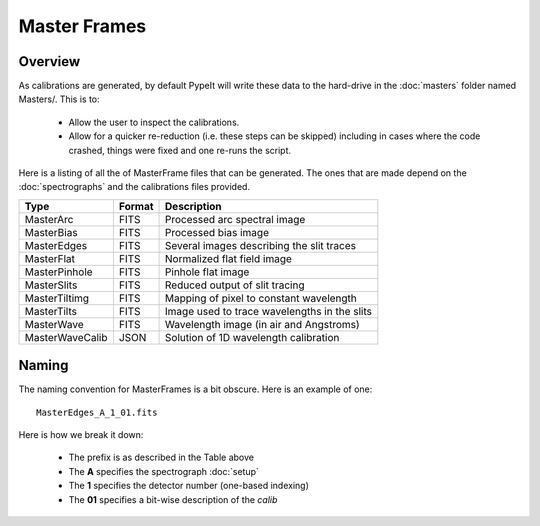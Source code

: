 =============
Master Frames
=============

Overview
========

As calibrations are generated,
by default PypeIt will write these data
to the hard-drive in the :doc:`masters` folder named Masters/.
This is to:

 - Allow the user to inspect the calibrations.
 - Allow for a quicker re-reduction (i.e. these steps can be skipped) including in cases where
   the code crashed, things were fixed and one re-runs the script.

Here is a listing of all the of MasterFrame files that
can be generated.  The ones that are made depend on the
:doc:`spectrographs` and the calibrations files provided.

================= ========= ===========================================
Type              Format    Description
================= ========= ===========================================
MasterArc         FITS      Processed arc spectral image
MasterBias        FITS      Processed bias image
MasterEdges       FITS      Several images describing the slit traces
MasterFlat        FITS      Normalized flat field image
MasterPinhole     FITS      Pinhole flat image
MasterSlits       FITS      Reduced output of slit tracing
MasterTiltimg     FITS      Mapping of pixel to constant wavelength
MasterTilts       FITS      Image used to trace wavelengths in the slits
MasterWave        FITS      Wavelength image (in air and Angstroms)
MasterWaveCalib   JSON      Solution of 1D wavelength calibration
================= ========= ===========================================


.. _master-naming:

Naming
======

The naming convention for MasterFrames is a bit obscure.
Here is an example of one::

    MasterEdges_A_1_01.fits

Here is how we break it down:

  - The prefix is as described in the Table above
  - The **A** specifies the spectrograph :doc:`setup`
  - The **1** specifies the detector number (one-based indexing)
  - The **01** specifies a bit-wise description of the `calib`
